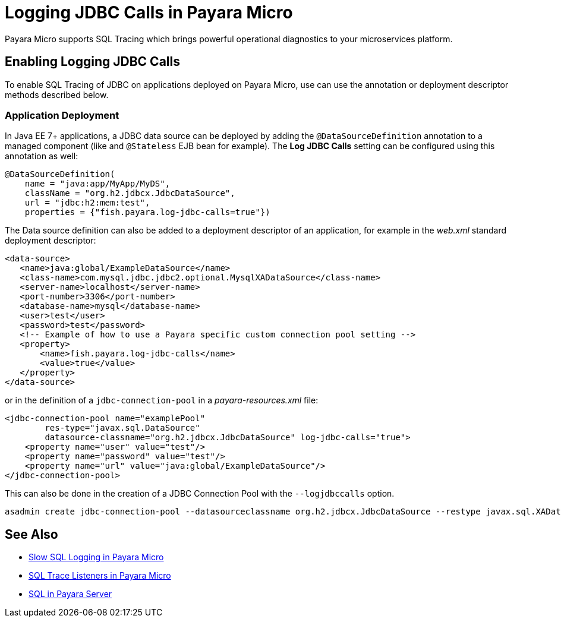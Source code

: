 [[logging-jdbc-calls]]
= Logging JDBC Calls in Payara Micro

Payara Micro supports SQL Tracing which brings powerful operational
diagnostics to your microservices platform.

[[enabling]]
== Enabling Logging JDBC Calls

To enable SQL Tracing of JDBC on applications deployed on Payara Micro, use can use the annotation or deployment descriptor methods described below.

[[deployment]]
=== Application Deployment

In Java EE 7+ applications, a JDBC data source can be deployed by adding the
`@DataSourceDefinition` annotation to  a managed component (like and `@Stateless`
EJB bean for example). The *Log JDBC Calls* setting can be configured using
this annotation as well:

[source, java]
----
@DataSourceDefinition(
    name = "java:app/MyApp/MyDS",
    className = "org.h2.jdbcx.JdbcDataSource",
    url = "jdbc:h2:mem:test",
    properties = {"fish.payara.log-jdbc-calls=true"})
----

The Data source definition can also be added to a deployment descriptor of
an application, for example in the _web.xml_ standard deployment descriptor:

[source, xml]
----
<data-source>
   <name>java:global/ExampleDataSource</name>
   <class-name>com.mysql.jdbc.jdbc2.optional.MysqlXADataSource</class-name>
   <server-name>localhost</server-name>
   <port-number>3306</port-number>
   <database-name>mysql</database-name>
   <user>test</user>
   <password>test</password>
   <!-- Example of how to use a Payara specific custom connection pool setting -->
   <property>
       <name>fish.payara.log-jdbc-calls</name>
       <value>true</value>
   </property>
</data-source>
----

or in the definition of a `jdbc-connection-pool` in a __payara-resources.xml__ file:
[source, xml]
----
<jdbc-connection-pool name="examplePool"
        res-type="javax.sql.DataSource"
        datasource-classname="org.h2.jdbcx.JdbcDataSource" log-jdbc-calls="true">
    <property name="user" value="test"/>
    <property name="password" value="test"/>
    <property name="url" value="java:global/ExampleDataSource"/>
</jdbc-connection-pool>

----

This can also be done in the creation of a JDBC Connection Pool with the `--logjdbccalls` option.
[source, shell]
----
asadmin create jdbc-connection-pool --datasourceclassname org.h2.jdbcx.JdbcDataSource --restype javax.sql.XADataSource --logjdbccalls=true examplePool
----

== See Also

* xref:Technical Documentation/Payara Micro Documentation/Payara Micro Configuration and Management/Database Management/Slow SQL Logger.adoc[Slow SQL Logging in Payara Micro]
* xref:Technical Documentation/Payara Micro Documentation/Payara Micro Configuration and Management/Database Management/SQL Trace Listeners.adoc[SQL Trace Listeners in Payara Micro]
* xref:Technical Documentation/Payara Server Documentation/General Administration/Administering Database Connectivity.adoc#sql-management-overview[SQL in Payara Server]

